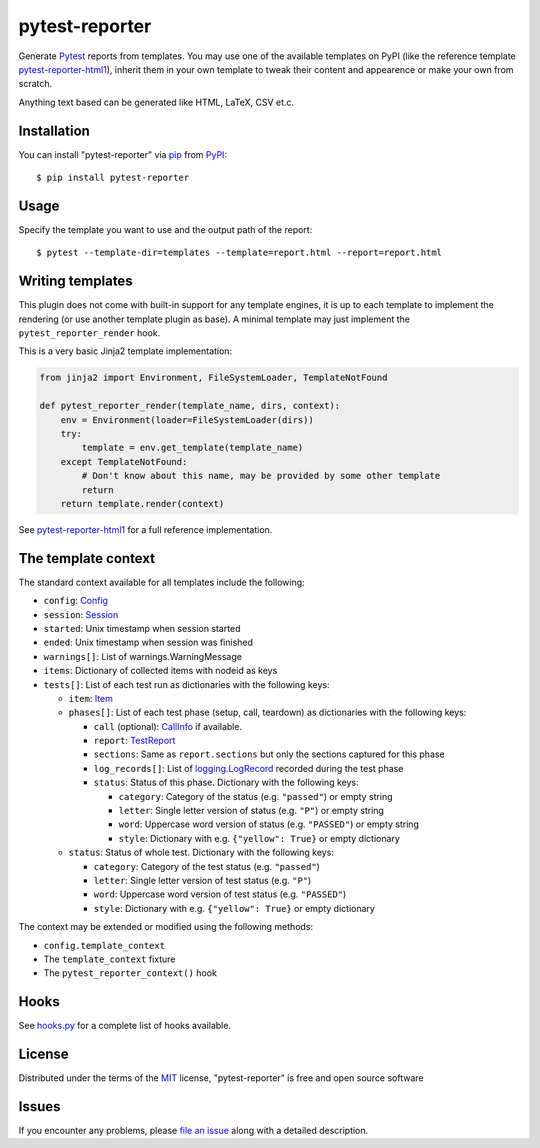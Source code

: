 ===============
pytest-reporter
===============

.. image:: https://img.shields.io/pypi/v/pytest-reporter.svg
    :target: https://pypi.org/project/pytest-reporter
    :alt: PyPI version

Generate `Pytest`_ reports from templates. You may use one of the available
templates on PyPI (like the reference template `pytest-reporter-html1`_),
inherit them in your own template to tweak their content and appearence or
make your own from scratch.

Anything text based can be generated like HTML, LaTeX, CSV et.c.


Installation
------------

You can install "pytest-reporter" via `pip`_ from `PyPI`_::

    $ pip install pytest-reporter


Usage
-----

Specify the template you want to use and the output path of the report::

    $ pytest --template-dir=templates --template=report.html --report=report.html


Writing templates
-----------------

This plugin does not come with built-in support for any template engines,
it is up to each template to implement the rendering (or use another template
plugin as base). A minimal template may just implement the
``pytest_reporter_render`` hook.

This is a very basic Jinja2 template implementation:

.. code:: python

    from jinja2 import Environment, FileSystemLoader, TemplateNotFound

    def pytest_reporter_render(template_name, dirs, context):
        env = Environment(loader=FileSystemLoader(dirs))
        try:
            template = env.get_template(template_name)
        except TemplateNotFound:
            # Don't know about this name, may be provided by some other template
            return
        return template.render(context)

See `pytest-reporter-html1`_ for a full reference implementation.


The template context
--------------------

The standard context available for all templates include the following:

* ``config``: `Config <https://docs.pytest.org/en/latest/reference.html#config>`_
* ``session``: `Session <https://docs.pytest.org/en/latest/reference.html#session>`_
* ``started``: Unix timestamp when session started
* ``ended``: Unix timestamp when session was finished
* ``warnings[]``: List of warnings.WarningMessage
* ``items``: Dictionary of collected items with nodeid as keys
* ``tests[]``: List of each test run as dictionaries with the following keys:

  * ``item``: `Item <https://docs.pytest.org/en/latest/reference.html#item>`_
  * ``phases[]``: List of each test phase (setup, call, teardown) as dictionaries
    with the following keys:

    * ``call`` (optional): `CallInfo <https://docs.pytest.org/en/latest/reference.html#callinfo>`_ if available.
    * ``report``: `TestReport <https://docs.pytest.org/en/latest/reference.html#testreport>`_
    * ``sections``: Same as ``report.sections`` but only the sections captured for this phase
    * ``log_records[]``: List of `logging.LogRecord <https://docs.python.org/3/library/logging.html#logging.LogRecord>`_
      recorded during the test phase
    * ``status``: Status of this phase. Dictionary with the following keys:

      * ``category``: Category of the status (e.g. ``"passed"``) or empty string
      * ``letter``: Single letter version of status (e.g. ``"P"``) or empty string
      * ``word``: Uppercase word version of status (e.g. ``"PASSED"``) or empty string
      * ``style``: Dictionary with e.g. ``{"yellow": True}`` or empty dictionary

  * ``status``: Status of whole test. Dictionary with the following keys:

    * ``category``: Category of the test status (e.g. ``"passed"``)
    * ``letter``: Single letter version of test status (e.g. ``"P"``)
    * ``word``: Uppercase word version of test status (e.g. ``"PASSED"``)
    * ``style``: Dictionary with e.g. ``{"yellow": True}`` or empty dictionary

The context may be extended or modified using the following methods:

* ``config.template_context``
* The ``template_context`` fixture
* The ``pytest_reporter_context()``  hook


Hooks
-----

See `hooks.py`_ for a complete list of hooks available.


License
-------

Distributed under the terms of the `MIT`_ license, "pytest-reporter" is free and open source software


Issues
------

If you encounter any problems, please `file an issue`_ along with a detailed description.

.. _`pytest-reporter-html1`: https://pypi.org/project/pytest-reporter-html1
.. _`MIT`: http://opensource.org/licenses/MIT
.. _`file an issue`: https://github.com/christiansandberg/pytest-reporter/issues
.. _`pytest`: https://github.com/pytest-dev/pytest
.. _`pip`: https://pypi.org/project/pip/
.. _`PyPI`: https://pypi.org/project
.. _`hooks.py`: https://github.com/christiansandberg/pytest-reporter/blob/master/pytest_reporter/hooks.py

